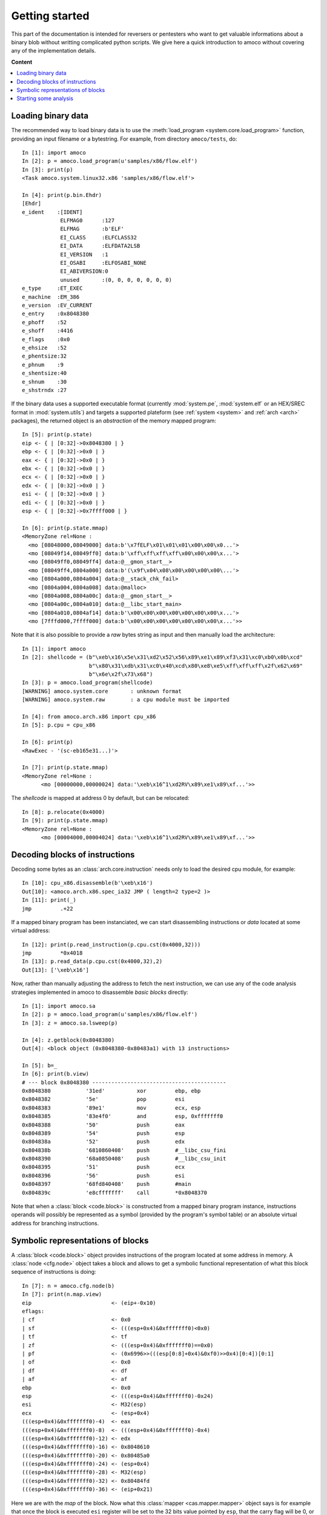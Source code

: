 ===============
Getting started
===============


This part of the documentation is intended for reversers or pentesters
who want to get valuable informations about a binary blob without writting
complicated python scripts.
We give here a quick introduction to amoco without covering any of the
implementation details.

**Content**

.. contents::
    :local:


Loading binary data
===================

The recommended way to load binary data is to use the :meth:`load_program <system.core.load_program>`
function, providing an input filename or a bytestring.
For example, from directory ``amoco/tests``, do::

   In [1]: import amoco
   In [2]: p = amoco.load_program(u'samples/x86/flow.elf')
   In [3]: print(p)
   <Task amoco.system.linux32.x86 'samples/x86/flow.elf'>

   In [4]: print(p.bin.Ehdr)
   [Ehdr]
   e_ident    :[IDENT]
               ELFMAG0      :127
               ELFMAG       :b'ELF'
               EI_CLASS     :ELFCLASS32
               EI_DATA      :ELFDATA2LSB
               EI_VERSION   :1
               EI_OSABI     :ELFOSABI_NONE
               EI_ABIVERSION:0
               unused       :(0, 0, 0, 0, 0, 0, 0)
   e_type     :ET_EXEC
   e_machine  :EM_386
   e_version  :EV_CURRENT
   e_entry    :0x8048380
   e_phoff    :52
   e_shoff    :4416
   e_flags    :0x0
   e_ehsize   :52
   e_phentsize:32
   e_phnum    :9
   e_shentsize:40
   e_shnum    :30
   e_shstrndx :27

If the binary data uses a supported executable format
(currently :mod:`system.pe`, :mod:`system.elf` or an
HEX/SREC format in :mod:`system.utils`) and targets a supported plateform (see :ref:`system <system>` and
:ref:`arch <arch>` packages), the returned object is an *abstraction* of the memory mapped program::

   In [5]: print(p.state)
   eip <- { | [0:32]->0x8048380 | }
   ebp <- { | [0:32]->0x0 | }
   eax <- { | [0:32]->0x0 | }
   ebx <- { | [0:32]->0x0 | }
   ecx <- { | [0:32]->0x0 | }
   edx <- { | [0:32]->0x0 | }
   esi <- { | [0:32]->0x0 | }
   edi <- { | [0:32]->0x0 | }
   esp <- { | [0:32]->0x7ffff000 | }

   In [6]: print(p.state.mmap)
   <MemoryZone rel=None :
     <mo [08048000,08049000] data:b'\x7fELF\x01\x01\x01\x00\x00\x0...'>
     <mo [08049f14,08049ff0] data:b'\xff\xff\xff\xff\x00\x00\x00\x...'>
     <mo [08049ff0,08049ff4] data:@__gmon_start__>
     <mo [08049ff4,0804a000] data:b'(\x9f\x04\x08\x00\x00\x00\x00\...'>
     <mo [0804a000,0804a004] data:@__stack_chk_fail>
     <mo [0804a004,0804a008] data:@malloc>
     <mo [0804a008,0804a00c] data:@__gmon_start__>
     <mo [0804a00c,0804a010] data:@__libc_start_main>
     <mo [0804a010,0804af14] data:b'\x00\x00\x00\x00\x00\x00\x00\x...'>
     <mo [7fffd000,7ffff000] data:b'\x00\x00\x00\x00\x00\x00\x00\x...'>>

Note that it is also possible to provide a *raw* bytes
string as input and then manually load the architecture::

   In [1]: import amoco
   In [2]: shellcode = (b"\xeb\x16\x5e\x31\xd2\x52\x56\x89\xe1\x89\xf3\x31\xc0\xb0\x0b\xcd"
                        b"\x80\x31\xdb\x31\xc0\x40\xcd\x80\xe8\xe5\xff\xff\xff\x2f\x62\x69"
                        b"\x6e\x2f\x73\x68")
   In [3]: p = amoco.load_program(shellcode)
   [WARNING] amoco.system.core       : unknown format
   [WARNING] amoco.system.raw        : a cpu module must be imported

   In [4]: from amoco.arch.x86 import cpu_x86
   In [5]: p.cpu = cpu_x86

   In [6]: print(p)
   <RawExec - '(sc-eb165e31...)'>

   In [7]: print(p.state.mmap)
   <MemoryZone rel=None :
         <mo [00000000,00000024] data:'\xeb\x16^1\xd2RV\x89\xe1\x89\xf...'>>

The *shellcode* is mapped at address 0 by default, but can be relocated::

   In [8]: p.relocate(0x4000)
   In [9]: print(p.state.mmap)
   <MemoryZone rel=None :
   	 <mo [00004000,00004024] data:'\xeb\x16^1\xd2RV\x89\xe1\x89\xf...'>>


Decoding blocks of instructions
===============================

Decoding some bytes as an :class:`arch.core.instruction` needs only to load the desired cpu module, for
example::

   In [10]: cpu_x86.disassemble(b'\xeb\x16')
   Out[10]: <amoco.arch.x86.spec_ia32 JMP ( length=2 type=2 )>
   In [11]: print(_)
   jmp         .+22

If a mapped binary program has been instanciated, we can start disassembling instructions
or *data* located at some virtual address::

   In [12]: print(p.read_instruction(p.cpu.cst(0x4000,32)))
   jmp         *0x4018
   In [13]: p.read_data(p.cpu.cst(0x4000,32),2)
   Out[13]: ['\xeb\x16']

Now, rather than manually adjusting the address to fetch the next instruction, we
can use any of the code analysis strategies implemented in amoco to disassemble
*basic blocks* directly::

   In [1]: import amoco.sa
   In [2]: p = amoco.load_program(u'samples/x86/flow.elf')
   In [3]: z = amoco.sa.lsweep(p)

   In [4]: z.getblock(0x8048380)
   Out[4]: <block object (0x8048380-0x80483a1) with 13 instructions> 

   In [5]: b=_
   In [6]: print(b.view)
   # --- block 0x8048380 ------------------------------------------
   0x8048380           '31ed'          xor         ebp, ebp
   0x8048382           '5e'            pop         esi
   0x8048383           '89e1'          mov         ecx, esp
   0x8048385           '83e4f0'        and         esp, 0xfffffff0
   0x8048388           '50'            push        eax
   0x8048389           '54'            push        esp
   0x804838a           '52'            push        edx
   0x804838b           '6810860408'    push        #__libc_csu_fini
   0x8048390           '68a0850408'    push        #__libc_csu_init
   0x8048395           '51'            push        ecx
   0x8048396           '56'            push        esi
   0x8048397           '68fd840408'    push        #main
   0x804839c           'e8cfffffff'    call        *0x8048370

Note that when a :class:`block <code.block>` is constructed from a mapped binary program instance,
instructions operands will possibly be represented as a symbol (provided by the program's
symbol table) or an absolute virtual address for branching instructions.

Symbolic representations of blocks
==================================

A :class:`block <code.block>` object provides instructions of the program located at some address in memory.
A :class:`node <cfg.node>` object takes a block and
allows to get a symbolic functional representation of what this block sequence
of instructions is doing::

   In [7]: n = amoco.cfg.node(b)
   In [7]: print(n.map.view)
   eip                         <- (eip+-0x10)
   eflags:
   | cf                        <- 0x0
   | sf                        <- (((esp+0x4)&0xfffffff0)<0x0)
   | tf                        <- tf
   | zf                        <- (((esp+0x4)&0xfffffff0)==0x0)
   | pf                        <- (0x6996>>(((esp[0:8]+0x4)&0xf0)>>0x4)[0:4])[0:1]
   | of                        <- 0x0
   | df                        <- df
   | af                        <- af
   ebp                         <- 0x0
   esp                         <- (((esp+0x4)&0xfffffff0)-0x24)
   esi                         <- M32(esp)
   ecx                         <- (esp+0x4)
   (((esp+0x4)&0xfffffff0)-4)  <- eax
   (((esp+0x4)&0xfffffff0)-8)  <- (((esp+0x4)&0xfffffff0)-0x4)
   (((esp+0x4)&0xfffffff0)-12) <- edx
   (((esp+0x4)&0xfffffff0)-16) <- 0x8048610
   (((esp+0x4)&0xfffffff0)-20) <- 0x80485a0
   (((esp+0x4)&0xfffffff0)-24) <- (esp+0x4)
   (((esp+0x4)&0xfffffff0)-28) <- M32(esp)
   (((esp+0x4)&0xfffffff0)-32) <- 0x80484fd
   (((esp+0x4)&0xfffffff0)-36) <- (eip+0x21)

Here we are with the *map* of the block.
Now what this :class:`mapper <cas.mapper.mapper>` object says is for example that once the block is executed ``esi`` register
will be set to the 32 bits value pointed by ``esp``, that the carry flag will be 0, or
that the top of the stack will hold value ``eip+0x21``.
Rather than extracting the entire view of the mapper we can query any :mod:`expression <cas.expressions>` out if it::

   In [8]: print(n.map(p.cpu.ecx))
   (esp+0x4)

There are some caveats when it comes to query memory expressions but we will leave this
for later (see :class:`cas.mapper.mapper`).

The ``n.map`` object also provides a better way to see how the memory is modified by the block::

   In [9]: print(n.map.mmap)
   <MemoryZone rel=None :>
   <MemoryZone rel=((esp+0x4)&0xfffffff0) :
         <mo [-0000024,-0000020] data:(eip+0x21)>
         <mo [-0000020,-000001c] data:0x80484fd>
         <mo [-000001c,-0000018] data:M32(esp)>
         <mo [-0000018,-0000014] data:(esp+0x4)>
         <mo [-0000014,-0000010] data:0x80485a0>
         <mo [-0000010,-000000c] data:0x8048610>
         <mo [-000000c,-0000008] data:edx>
         <mo [-0000008,-0000004] data:(((esp+0x4)&0xfffffff0)-0x4)>
         <mo [-0000004,00000000] data:eax>>

The :class:`cas.mapper.mapper` class is an essential part of amoco that captures the semantics
of the block by interpreting its' instructions in a symbolic way. Note that it takes no input state
or whatever but just expresses what the block would do independently of what has been done
before and even where the block is actually located.

For any mapper object, we can get the lists of *input* and *output* expressions, and replace
inputs by any chosen expression::

   In [10]: for x in set(n.map.inputs()): print(x)
   M32(esp)
   esp
   eax
   edx
   eip

   In [11]: m = n.map.use(eip=0x8048380, esp=0x7fcfffff)
   In [12]: print(m.view)
   eip             <- 0x8048370
   eflags:
   | cf            <- 0x0
   | sf            <- 0x0
   | tf            <- tf
   | zf            <- 0x0
   | pf            <- 0x0
   | of            <- 0x0
   | df            <- df
   | af            <- af
   ebp             <- 0x0
   esp             <- 0x7fcfffdc
   esi             <- M32(0x7fcfffff)
   ecx             <- 0x7fd00003
   (0x7fd00000-4)  <- eax
   (0x7fd00000-8)  <- 0x7fcffffc
   (0x7fd00000-12) <- edx
   (0x7fd00000-16) <- 0x8048610
   (0x7fd00000-20) <- 0x80485a0
   (0x7fd00000-24) <- 0x7fd00003
   (0x7fd00000-28) <- M32(0x7fcfffff)
   (0x7fd00000-32) <- 0x80484fd
   (0x7fd00000-36) <- 0x80483a1

Its fine to disassemble a block at some address and get some symbolic representation of it,
but we are still far from getting the picture of the entire program.
In order to reason later about execution paths, we need a way to *chain* block mappers.
This is provided by the mapper's shifts operators::

   In [13]: mm = amoco.cas.mapper.mapper()
   In [14]: amoco.conf.Cas.noaliasing = True
   In [15]: mm[p.cpu.eip] = p.cpu.mem(p.cpu.esp+4,32)
   In [16]: print( (m>>mm)(p.cpu.eip) )
   0x80484fd

Here, taking a new mapper as if it came either from a block or a stub, and assuming
that there is no memory aliasing, the sequential execution of ``m`` followed by ``mm``
would branch to address ``0x80484fd`` (``#main``).

Starting some analysis
======================

Important note::

  *** The merge with *emul* branch has broken the static-analysis module.
      This is going to be fixed only once the merge is fully integrated ***

